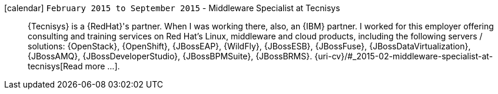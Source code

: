 icon:calendar[] `February 2015 to September 2015` -  Middleware Specialist at Tecnisys::
{Tecnisys} is a {RedHat}'s partner. When I was working there, also, an
{IBM} partner.
I worked for this employer offering consulting and training services on
Red Hat's Linux, middleware and cloud products, including the following
servers / solutions: {OpenStack}, {OpenShift}, {JBossEAP}, {WildFly},
{JBossESB}, {JBossFuse}, {JBossDataVirtualization}, {JBossAMQ},
{JBossDeveloperStudio}, {JBossBPMSuite}, {JBossBRMS}.
{uri-cv}/#_2015-02-middleware-specialist-at-tecnisys[Read more ...].

